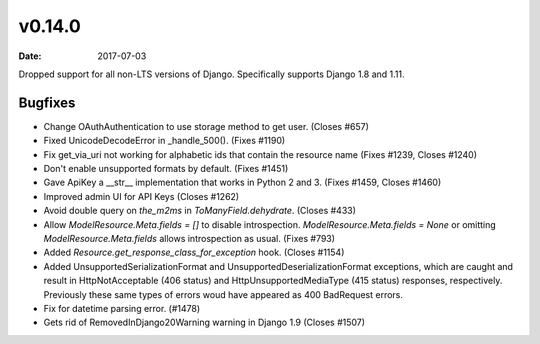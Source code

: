 v0.14.0
=======

:date: 2017-07-03

Dropped support for all non-LTS versions of Django.  Specifically supports Django 1.8 and 1.11.

Bugfixes
--------

* Change OAuthAuthentication to use storage method to get user. (Closes #657)
* Fixed UnicodeDecodeError in _handle_500(). (Fixes #1190)
* Fix get_via_uri not working for alphabetic ids that contain the resource name (Fixes #1239, Closes #1240)
* Don't enable unsupported formats by default. (Fixes #1451)
* Gave ApiKey a __str__ implementation that works in Python 2 and 3. (Fixes #1459, Closes #1460)
* Improved admin UI for API Keys (Closes #1262)
* Avoid double query on `the_m2ms` in `ToManyField.dehydrate`. (Closes #433)
* Allow `ModelResource.Meta.fields = []` to disable introspection. `ModelResource.Meta.fields = None` or omitting `ModelResource.Meta.fields` allows introspection as usual. (Fixes #793)
* Added `Resource.get_response_class_for_exception` hook. (Closes #1154)
* Added UnsupportedSerializationFormat and UnsupportedDeserializationFormat exceptions, which are caught and result in HttpNotAcceptable (406 status) and HttpUnsupportedMediaType (415 status) responses, respectively. Previously these same types of errors woud have appeared as 400 BadRequest errors.
* Fix for datetime parsing error. (#1478)
* Gets rid of RemovedInDjango20Warning warning in Django 1.9 (Closes #1507)


